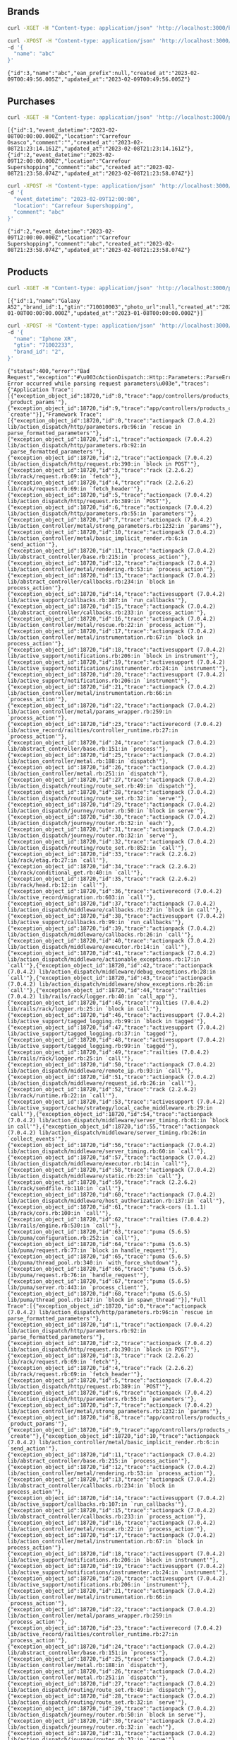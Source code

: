 
** Brands
  #+begin_src bash :results output
    curl -XGET -H "Content-type: application/json" 'http://localhost:3000/brands'
  #+end_src

  #+RESULTS:

  #+begin_src bash :results output
    curl -XPOST -H "Content-type: application/json" 'http://localhost:3000/brands' \
    -d '{
      "name": "abc"
    }'
  #+end_src

  #+RESULTS:
  : {"id":3,"name":"abc","ean_prefix":null,"created_at":"2023-02-09T00:49:56.005Z","updated_at":"2023-02-09T00:49:56.005Z"}

** Purchases
  #+begin_src bash :results output
    curl -XGET -H "Content-type: application/json" 'http://localhost:3000/purchases'
  #+end_src

  #+RESULTS:
  : [{"id":1,"event_datetime":"2023-02-08T00:00:00.000Z","location":"Carrefour Osasco","comment":"","created_at":"2023-02-08T21:23:14.161Z","updated_at":"2023-02-08T21:23:14.161Z"},{"id":2,"event_datetime":"2023-02-09T12:00:00.000Z","location":"Carrefour Supershopping","comment":"abc","created_at":"2023-02-08T21:23:58.074Z","updated_at":"2023-02-08T21:23:58.074Z"}]

  #+begin_src bash :results output
    curl -XPOST -H "Content-type: application/json" 'http://localhost:3000/purchases' \
    -d '{
      "event_datetime": "2023-02-09T12:00:00",
      "location": "Carrefour Supershopping",
      "comment": "abc"
    }'
  #+end_src

  #+RESULTS:
  : {"id":2,"event_datetime":"2023-02-09T12:00:00.000Z","location":"Carrefour Supershopping","comment":"abc","created_at":"2023-02-08T21:23:58.074Z","updated_at":"2023-02-08T21:23:58.074Z"}

** Products
  #+begin_src bash :results output
    curl -XGET -H "Content-type: application/json" 'http://localhost:3000/products'
  #+end_src

  #+RESULTS:
  : [{"id":1,"name":"Galaxy A52","brand_id":1,"gtin":"710010003","photo_url":null,"created_at":"2023-01-08T00:00:00.000Z","updated_at":"2023-01-08T00:00:00.000Z"}]

  #+begin_src bash :results output
    curl -XPOST -H "Content-type: application/json" 'http://localhost:3000/products' \
    -d '{
      "name": "Iphone XR",
      "gtin": "71002233",
      "brand_id": "2",
    }'
  #+end_src

  #+RESULTS:
  : {"status":400,"error":"Bad Request","exception":"#\u003cActionDispatch::Http::Parameters::ParseError: Error occurred while parsing request parameters\u003e","traces":{"Application Trace":[{"exception_object_id":18720,"id":8,"trace":"app/controllers/products_controller.rb:49:in `product_params'"},{"exception_object_id":18720,"id":9,"trace":"app/controllers/products_controller.rb:18:in `create'"}],"Framework Trace":[{"exception_object_id":18720,"id":0,"trace":"actionpack (7.0.4.2) lib/action_dispatch/http/parameters.rb:96:in `rescue in parse_formatted_parameters'"},{"exception_object_id":18720,"id":1,"trace":"actionpack (7.0.4.2) lib/action_dispatch/http/parameters.rb:92:in `parse_formatted_parameters'"},{"exception_object_id":18720,"id":2,"trace":"actionpack (7.0.4.2) lib/action_dispatch/http/request.rb:390:in `block in POST'"},{"exception_object_id":18720,"id":3,"trace":"rack (2.2.6.2) lib/rack/request.rb:69:in `fetch'"},{"exception_object_id":18720,"id":4,"trace":"rack (2.2.6.2) lib/rack/request.rb:69:in `fetch_header'"},{"exception_object_id":18720,"id":5,"trace":"actionpack (7.0.4.2) lib/action_dispatch/http/request.rb:389:in `POST'"},{"exception_object_id":18720,"id":6,"trace":"actionpack (7.0.4.2) lib/action_dispatch/http/parameters.rb:55:in `parameters'"},{"exception_object_id":18720,"id":7,"trace":"actionpack (7.0.4.2) lib/action_controller/metal/strong_parameters.rb:1232:in `params'"},{"exception_object_id":18720,"id":10,"trace":"actionpack (7.0.4.2) lib/action_controller/metal/basic_implicit_render.rb:6:in `send_action'"},{"exception_object_id":18720,"id":11,"trace":"actionpack (7.0.4.2) lib/abstract_controller/base.rb:215:in `process_action'"},{"exception_object_id":18720,"id":12,"trace":"actionpack (7.0.4.2) lib/action_controller/metal/rendering.rb:53:in `process_action'"},{"exception_object_id":18720,"id":13,"trace":"actionpack (7.0.4.2) lib/abstract_controller/callbacks.rb:234:in `block in process_action'"},{"exception_object_id":18720,"id":14,"trace":"activesupport (7.0.4.2) lib/active_support/callbacks.rb:107:in `run_callbacks'"},{"exception_object_id":18720,"id":15,"trace":"actionpack (7.0.4.2) lib/abstract_controller/callbacks.rb:233:in `process_action'"},{"exception_object_id":18720,"id":16,"trace":"actionpack (7.0.4.2) lib/action_controller/metal/rescue.rb:22:in `process_action'"},{"exception_object_id":18720,"id":17,"trace":"actionpack (7.0.4.2) lib/action_controller/metal/instrumentation.rb:67:in `block in process_action'"},{"exception_object_id":18720,"id":18,"trace":"activesupport (7.0.4.2) lib/active_support/notifications.rb:206:in `block in instrument'"},{"exception_object_id":18720,"id":19,"trace":"activesupport (7.0.4.2) lib/active_support/notifications/instrumenter.rb:24:in `instrument'"},{"exception_object_id":18720,"id":20,"trace":"activesupport (7.0.4.2) lib/active_support/notifications.rb:206:in `instrument'"},{"exception_object_id":18720,"id":21,"trace":"actionpack (7.0.4.2) lib/action_controller/metal/instrumentation.rb:66:in `process_action'"},{"exception_object_id":18720,"id":22,"trace":"actionpack (7.0.4.2) lib/action_controller/metal/params_wrapper.rb:259:in `process_action'"},{"exception_object_id":18720,"id":23,"trace":"activerecord (7.0.4.2) lib/active_record/railties/controller_runtime.rb:27:in `process_action'"},{"exception_object_id":18720,"id":24,"trace":"actionpack (7.0.4.2) lib/abstract_controller/base.rb:151:in `process'"},{"exception_object_id":18720,"id":25,"trace":"actionpack (7.0.4.2) lib/action_controller/metal.rb:188:in `dispatch'"},{"exception_object_id":18720,"id":26,"trace":"actionpack (7.0.4.2) lib/action_controller/metal.rb:251:in `dispatch'"},{"exception_object_id":18720,"id":27,"trace":"actionpack (7.0.4.2) lib/action_dispatch/routing/route_set.rb:49:in `dispatch'"},{"exception_object_id":18720,"id":28,"trace":"actionpack (7.0.4.2) lib/action_dispatch/routing/route_set.rb:32:in `serve'"},{"exception_object_id":18720,"id":29,"trace":"actionpack (7.0.4.2) lib/action_dispatch/journey/router.rb:50:in `block in serve'"},{"exception_object_id":18720,"id":30,"trace":"actionpack (7.0.4.2) lib/action_dispatch/journey/router.rb:32:in `each'"},{"exception_object_id":18720,"id":31,"trace":"actionpack (7.0.4.2) lib/action_dispatch/journey/router.rb:32:in `serve'"},{"exception_object_id":18720,"id":32,"trace":"actionpack (7.0.4.2) lib/action_dispatch/routing/route_set.rb:852:in `call'"},{"exception_object_id":18720,"id":33,"trace":"rack (2.2.6.2) lib/rack/etag.rb:27:in `call'"},{"exception_object_id":18720,"id":34,"trace":"rack (2.2.6.2) lib/rack/conditional_get.rb:40:in `call'"},{"exception_object_id":18720,"id":35,"trace":"rack (2.2.6.2) lib/rack/head.rb:12:in `call'"},{"exception_object_id":18720,"id":36,"trace":"activerecord (7.0.4.2) lib/active_record/migration.rb:603:in `call'"},{"exception_object_id":18720,"id":37,"trace":"actionpack (7.0.4.2) lib/action_dispatch/middleware/callbacks.rb:27:in `block in call'"},{"exception_object_id":18720,"id":38,"trace":"activesupport (7.0.4.2) lib/active_support/callbacks.rb:99:in `run_callbacks'"},{"exception_object_id":18720,"id":39,"trace":"actionpack (7.0.4.2) lib/action_dispatch/middleware/callbacks.rb:26:in `call'"},{"exception_object_id":18720,"id":40,"trace":"actionpack (7.0.4.2) lib/action_dispatch/middleware/executor.rb:14:in `call'"},{"exception_object_id":18720,"id":41,"trace":"actionpack (7.0.4.2) lib/action_dispatch/middleware/actionable_exceptions.rb:17:in `call'"},{"exception_object_id":18720,"id":42,"trace":"actionpack (7.0.4.2) lib/action_dispatch/middleware/debug_exceptions.rb:28:in `call'"},{"exception_object_id":18720,"id":43,"trace":"actionpack (7.0.4.2) lib/action_dispatch/middleware/show_exceptions.rb:26:in `call'"},{"exception_object_id":18720,"id":44,"trace":"railties (7.0.4.2) lib/rails/rack/logger.rb:40:in `call_app'"},{"exception_object_id":18720,"id":45,"trace":"railties (7.0.4.2) lib/rails/rack/logger.rb:25:in `block in call'"},{"exception_object_id":18720,"id":46,"trace":"activesupport (7.0.4.2) lib/active_support/tagged_logging.rb:99:in `block in tagged'"},{"exception_object_id":18720,"id":47,"trace":"activesupport (7.0.4.2) lib/active_support/tagged_logging.rb:37:in `tagged'"},{"exception_object_id":18720,"id":48,"trace":"activesupport (7.0.4.2) lib/active_support/tagged_logging.rb:99:in `tagged'"},{"exception_object_id":18720,"id":49,"trace":"railties (7.0.4.2) lib/rails/rack/logger.rb:25:in `call'"},{"exception_object_id":18720,"id":50,"trace":"actionpack (7.0.4.2) lib/action_dispatch/middleware/remote_ip.rb:93:in `call'"},{"exception_object_id":18720,"id":51,"trace":"actionpack (7.0.4.2) lib/action_dispatch/middleware/request_id.rb:26:in `call'"},{"exception_object_id":18720,"id":52,"trace":"rack (2.2.6.2) lib/rack/runtime.rb:22:in `call'"},{"exception_object_id":18720,"id":53,"trace":"activesupport (7.0.4.2) lib/active_support/cache/strategy/local_cache_middleware.rb:29:in `call'"},{"exception_object_id":18720,"id":54,"trace":"actionpack (7.0.4.2) lib/action_dispatch/middleware/server_timing.rb:61:in `block in call'"},{"exception_object_id":18720,"id":55,"trace":"actionpack (7.0.4.2) lib/action_dispatch/middleware/server_timing.rb:26:in `collect_events'"},{"exception_object_id":18720,"id":56,"trace":"actionpack (7.0.4.2) lib/action_dispatch/middleware/server_timing.rb:60:in `call'"},{"exception_object_id":18720,"id":57,"trace":"actionpack (7.0.4.2) lib/action_dispatch/middleware/executor.rb:14:in `call'"},{"exception_object_id":18720,"id":58,"trace":"actionpack (7.0.4.2) lib/action_dispatch/middleware/static.rb:23:in `call'"},{"exception_object_id":18720,"id":59,"trace":"rack (2.2.6.2) lib/rack/sendfile.rb:110:in `call'"},{"exception_object_id":18720,"id":60,"trace":"actionpack (7.0.4.2) lib/action_dispatch/middleware/host_authorization.rb:137:in `call'"},{"exception_object_id":18720,"id":61,"trace":"rack-cors (1.1.1) lib/rack/cors.rb:100:in `call'"},{"exception_object_id":18720,"id":62,"trace":"railties (7.0.4.2) lib/rails/engine.rb:530:in `call'"},{"exception_object_id":18720,"id":63,"trace":"puma (5.6.5) lib/puma/configuration.rb:252:in `call'"},{"exception_object_id":18720,"id":64,"trace":"puma (5.6.5) lib/puma/request.rb:77:in `block in handle_request'"},{"exception_object_id":18720,"id":65,"trace":"puma (5.6.5) lib/puma/thread_pool.rb:340:in `with_force_shutdown'"},{"exception_object_id":18720,"id":66,"trace":"puma (5.6.5) lib/puma/request.rb:76:in `handle_request'"},{"exception_object_id":18720,"id":67,"trace":"puma (5.6.5) lib/puma/server.rb:443:in `process_client'"},{"exception_object_id":18720,"id":68,"trace":"puma (5.6.5) lib/puma/thread_pool.rb:147:in `block in spawn_thread'"}],"Full Trace":[{"exception_object_id":18720,"id":0,"trace":"actionpack (7.0.4.2) lib/action_dispatch/http/parameters.rb:96:in `rescue in parse_formatted_parameters'"},{"exception_object_id":18720,"id":1,"trace":"actionpack (7.0.4.2) lib/action_dispatch/http/parameters.rb:92:in `parse_formatted_parameters'"},{"exception_object_id":18720,"id":2,"trace":"actionpack (7.0.4.2) lib/action_dispatch/http/request.rb:390:in `block in POST'"},{"exception_object_id":18720,"id":3,"trace":"rack (2.2.6.2) lib/rack/request.rb:69:in `fetch'"},{"exception_object_id":18720,"id":4,"trace":"rack (2.2.6.2) lib/rack/request.rb:69:in `fetch_header'"},{"exception_object_id":18720,"id":5,"trace":"actionpack (7.0.4.2) lib/action_dispatch/http/request.rb:389:in `POST'"},{"exception_object_id":18720,"id":6,"trace":"actionpack (7.0.4.2) lib/action_dispatch/http/parameters.rb:55:in `parameters'"},{"exception_object_id":18720,"id":7,"trace":"actionpack (7.0.4.2) lib/action_controller/metal/strong_parameters.rb:1232:in `params'"},{"exception_object_id":18720,"id":8,"trace":"app/controllers/products_controller.rb:49:in `product_params'"},{"exception_object_id":18720,"id":9,"trace":"app/controllers/products_controller.rb:18:in `create'"},{"exception_object_id":18720,"id":10,"trace":"actionpack (7.0.4.2) lib/action_controller/metal/basic_implicit_render.rb:6:in `send_action'"},{"exception_object_id":18720,"id":11,"trace":"actionpack (7.0.4.2) lib/abstract_controller/base.rb:215:in `process_action'"},{"exception_object_id":18720,"id":12,"trace":"actionpack (7.0.4.2) lib/action_controller/metal/rendering.rb:53:in `process_action'"},{"exception_object_id":18720,"id":13,"trace":"actionpack (7.0.4.2) lib/abstract_controller/callbacks.rb:234:in `block in process_action'"},{"exception_object_id":18720,"id":14,"trace":"activesupport (7.0.4.2) lib/active_support/callbacks.rb:107:in `run_callbacks'"},{"exception_object_id":18720,"id":15,"trace":"actionpack (7.0.4.2) lib/abstract_controller/callbacks.rb:233:in `process_action'"},{"exception_object_id":18720,"id":16,"trace":"actionpack (7.0.4.2) lib/action_controller/metal/rescue.rb:22:in `process_action'"},{"exception_object_id":18720,"id":17,"trace":"actionpack (7.0.4.2) lib/action_controller/metal/instrumentation.rb:67:in `block in process_action'"},{"exception_object_id":18720,"id":18,"trace":"activesupport (7.0.4.2) lib/active_support/notifications.rb:206:in `block in instrument'"},{"exception_object_id":18720,"id":19,"trace":"activesupport (7.0.4.2) lib/active_support/notifications/instrumenter.rb:24:in `instrument'"},{"exception_object_id":18720,"id":20,"trace":"activesupport (7.0.4.2) lib/active_support/notifications.rb:206:in `instrument'"},{"exception_object_id":18720,"id":21,"trace":"actionpack (7.0.4.2) lib/action_controller/metal/instrumentation.rb:66:in `process_action'"},{"exception_object_id":18720,"id":22,"trace":"actionpack (7.0.4.2) lib/action_controller/metal/params_wrapper.rb:259:in `process_action'"},{"exception_object_id":18720,"id":23,"trace":"activerecord (7.0.4.2) lib/active_record/railties/controller_runtime.rb:27:in `process_action'"},{"exception_object_id":18720,"id":24,"trace":"actionpack (7.0.4.2) lib/abstract_controller/base.rb:151:in `process'"},{"exception_object_id":18720,"id":25,"trace":"actionpack (7.0.4.2) lib/action_controller/metal.rb:188:in `dispatch'"},{"exception_object_id":18720,"id":26,"trace":"actionpack (7.0.4.2) lib/action_controller/metal.rb:251:in `dispatch'"},{"exception_object_id":18720,"id":27,"trace":"actionpack (7.0.4.2) lib/action_dispatch/routing/route_set.rb:49:in `dispatch'"},{"exception_object_id":18720,"id":28,"trace":"actionpack (7.0.4.2) lib/action_dispatch/routing/route_set.rb:32:in `serve'"},{"exception_object_id":18720,"id":29,"trace":"actionpack (7.0.4.2) lib/action_dispatch/journey/router.rb:50:in `block in serve'"},{"exception_object_id":18720,"id":30,"trace":"actionpack (7.0.4.2) lib/action_dispatch/journey/router.rb:32:in `each'"},{"exception_object_id":18720,"id":31,"trace":"actionpack (7.0.4.2) lib/action_dispatch/journey/router.rb:32:in `serve'"},{"exception_object_id":18720,"id":32,"trace":"actionpack (7.0.4.2) lib/action_dispatch/routing/route_set.rb:852:in `call'"},{"exception_object_id":18720,"id":33,"trace":"rack (2.2.6.2) lib/rack/etag.rb:27:in `call'"},{"exception_object_id":18720,"id":34,"trace":"rack (2.2.6.2) lib/rack/conditional_get.rb:40:in `call'"},{"exception_object_id":18720,"id":35,"trace":"rack (2.2.6.2) lib/rack/head.rb:12:in `call'"},{"exception_object_id":18720,"id":36,"trace":"activerecord (7.0.4.2) lib/active_record/migration.rb:603:in `call'"},{"exception_object_id":18720,"id":37,"trace":"actionpack (7.0.4.2) lib/action_dispatch/middleware/callbacks.rb:27:in `block in call'"},{"exception_object_id":18720,"id":38,"trace":"activesupport (7.0.4.2) lib/active_support/callbacks.rb:99:in `run_callbacks'"},{"exception_object_id":18720,"id":39,"trace":"actionpack (7.0.4.2) lib/action_dispatch/middleware/callbacks.rb:26:in `call'"},{"exception_object_id":18720,"id":40,"trace":"actionpack (7.0.4.2) lib/action_dispatch/middleware/executor.rb:14:in `call'"},{"exception_object_id":18720,"id":41,"trace":"actionpack (7.0.4.2) lib/action_dispatch/middleware/actionable_exceptions.rb:17:in `call'"},{"exception_object_id":18720,"id":42,"trace":"actionpack (7.0.4.2) lib/action_dispatch/middleware/debug_exceptions.rb:28:in `call'"},{"exception_object_id":18720,"id":43,"trace":"actionpack (7.0.4.2) lib/action_dispatch/middleware/show_exceptions.rb:26:in `call'"},{"exception_object_id":18720,"id":44,"trace":"railties (7.0.4.2) lib/rails/rack/logger.rb:40:in `call_app'"},{"exception_object_id":18720,"id":45,"trace":"railties (7.0.4.2) lib/rails/rack/logger.rb:25:in `block in call'"},{"exception_object_id":18720,"id":46,"trace":"activesupport (7.0.4.2) lib/active_support/tagged_logging.rb:99:in `block in tagged'"},{"exception_object_id":18720,"id":47,"trace":"activesupport (7.0.4.2) lib/active_support/tagged_logging.rb:37:in `tagged'"},{"exception_object_id":18720,"id":48,"trace":"activesupport (7.0.4.2) lib/active_support/tagged_logging.rb:99:in `tagged'"},{"exception_object_id":18720,"id":49,"trace":"railties (7.0.4.2) lib/rails/rack/logger.rb:25:in `call'"},{"exception_object_id":18720,"id":50,"trace":"actionpack (7.0.4.2) lib/action_dispatch/middleware/remote_ip.rb:93:in `call'"},{"exception_object_id":18720,"id":51,"trace":"actionpack (7.0.4.2) lib/action_dispatch/middleware/request_id.rb:26:in `call'"},{"exception_object_id":18720,"id":52,"trace":"rack (2.2.6.2) lib/rack/runtime.rb:22:in `call'"},{"exception_object_id":18720,"id":53,"trace":"activesupport (7.0.4.2) lib/active_support/cache/strategy/local_cache_middleware.rb:29:in `call'"},{"exception_object_id":18720,"id":54,"trace":"actionpack (7.0.4.2) lib/action_dispatch/middleware/server_timing.rb:61:in `block in call'"},{"exception_object_id":18720,"id":55,"trace":"actionpack (7.0.4.2) lib/action_dispatch/middleware/server_timing.rb:26:in `collect_events'"},{"exception_object_id":18720,"id":56,"trace":"actionpack (7.0.4.2) lib/action_dispatch/middleware/server_timing.rb:60:in `call'"},{"exception_object_id":18720,"id":57,"trace":"actionpack (7.0.4.2) lib/action_dispatch/middleware/executor.rb:14:in `call'"},{"exception_object_id":18720,"id":58,"trace":"actionpack (7.0.4.2) lib/action_dispatch/middleware/static.rb:23:in `call'"},{"exception_object_id":18720,"id":59,"trace":"rack (2.2.6.2) lib/rack/sendfile.rb:110:in `call'"},{"exception_object_id":18720,"id":60,"trace":"actionpack (7.0.4.2) lib/action_dispatch/middleware/host_authorization.rb:137:in `call'"},{"exception_object_id":18720,"id":61,"trace":"rack-cors (1.1.1) lib/rack/cors.rb:100:in `call'"},{"exception_object_id":18720,"id":62,"trace":"railties (7.0.4.2) lib/rails/engine.rb:530:in `call'"},{"exception_object_id":18720,"id":63,"trace":"puma (5.6.5) lib/puma/configuration.rb:252:in `call'"},{"exception_object_id":18720,"id":64,"trace":"puma (5.6.5) lib/puma/request.rb:77:in `block in handle_request'"},{"exception_object_id":18720,"id":65,"trace":"puma (5.6.5) lib/puma/thread_pool.rb:340:in `with_force_shutdown'"},{"exception_object_id":18720,"id":66,"trace":"puma (5.6.5) lib/puma/request.rb:76:in `handle_request'"},{"exception_object_id":18720,"id":67,"trace":"puma (5.6.5) lib/puma/server.rb:443:in `process_client'"},{"exception_object_id":18720,"id":68,"trace":"puma (5.6.5) lib/puma/thread_pool.rb:147:in `block in spawn_thread'"}]}}
